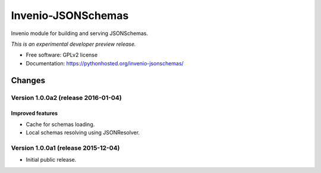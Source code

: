 ..
    This file is part of Invenio.
    Copyright (C) 2015 CERN.

    Invenio is free software; you can redistribute it
    and/or modify it under the terms of the GNU General Public License as
    published by the Free Software Foundation; either version 2 of the
    License, or (at your option) any later version.

    Invenio is distributed in the hope that it will be
    useful, but WITHOUT ANY WARRANTY; without even the implied warranty of
    MERCHANTABILITY or FITNESS FOR A PARTICULAR PURPOSE.  See the GNU
    General Public License for more details.

    You should have received a copy of the GNU General Public License
    along with Invenio; if not, write to the
    Free Software Foundation, Inc., 59 Temple Place, Suite 330, Boston,
    MA 02111-1307, USA.

    In applying this license, CERN does not
    waive the privileges and immunities granted to it by virtue of its status
    as an Intergovernmental Organization or submit itself to any jurisdiction.

=====================
 Invenio-JSONSchemas
=====================

.. image:: https://img.shields.io/travis/inveniosoftware/invenio-jsonschemas.svg
        :target: https://travis-ci.org/inveniosoftware/invenio-jsonschemas

.. image:: https://img.shields.io/coveralls/inveniosoftware/invenio-jsonschemas.svg
        :target: https://coveralls.io/r/inveniosoftware/invenio-jsonschemas

.. image:: https://img.shields.io/github/tag/inveniosoftware/invenio-jsonschemas.svg
        :target: https://github.com/inveniosoftware/invenio-jsonschemas/releases

.. image:: https://img.shields.io/pypi/dm/invenio-jsonschemas.svg
        :target: https://pypi.python.org/pypi/invenio-jsonschemas

.. image:: https://img.shields.io/github/license/inveniosoftware/invenio-jsonschemas.svg
        :target: https://github.com/inveniosoftware/invenio-jsonschemas/blob/master/LICENSE


Invenio module for building and serving JSONSchemas.

*This is an experimental developer preview release.*

* Free software: GPLv2 license
* Documentation: https://pythonhosted.org/invenio-jsonschemas/


..
    This file is part of Invenio.
    Copyright (C) 2015 CERN.

    Invenio is free software; you can redistribute it
    and/or modify it under the terms of the GNU General Public License as
    published by the Free Software Foundation; either version 2 of the
    License, or (at your option) any later version.

    Invenio is distributed in the hope that it will be
    useful, but WITHOUT ANY WARRANTY; without even the implied warranty of
    MERCHANTABILITY or FITNESS FOR A PARTICULAR PURPOSE.  See the GNU
    General Public License for more details.

    You should have received a copy of the GNU General Public License
    along with Invenio; if not, write to the
    Free Software Foundation, Inc., 59 Temple Place, Suite 330, Boston,
    MA 02111-1307, USA.

    In applying this license, CERN does not
    waive the privileges and immunities granted to it by virtue of its status
    as an Intergovernmental Organization or submit itself to any jurisdiction.


Changes
=======

Version 1.0.0a2 (release 2016-01-04)
------------------------------------

Improved features
~~~~~~~~~~~~~~~~~

- Cache for schemas loading.

- Local schemas resolving using JSONResolver.

Version 1.0.0a1 (release 2015-12-04)
------------------------------------

- Initial public release.


